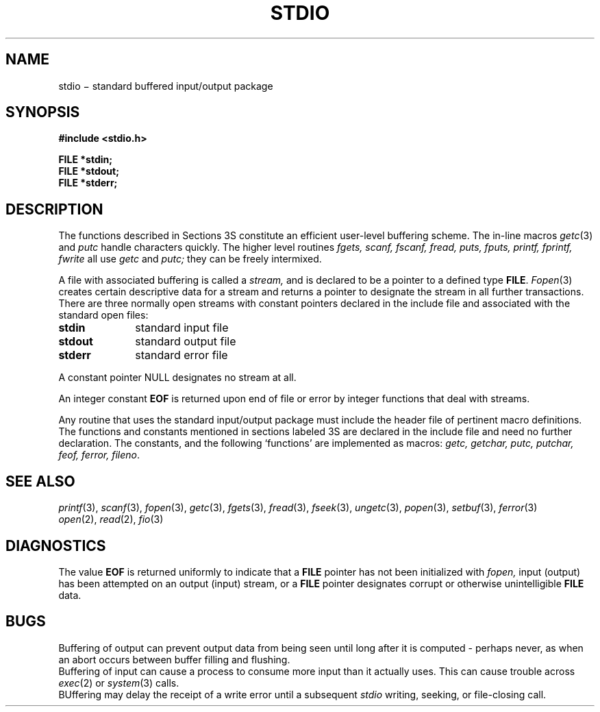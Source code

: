 .TH STDIO 3S
.CT 2 file_io
.SH NAME
stdio \(mi standard buffered input/output package
.SH SYNOPSIS
.nf
.B #include <stdio.h>
.PP
.B FILE *stdin;
.B FILE *stdout;
.B FILE *stderr;
.fi
.SH DESCRIPTION
The functions described in Sections 3S constitute an efficient
user-level buffering scheme.
The in-line macros
.IR getc (3)
and
.IR  putc
handle characters quickly.
The higher level routines
.I "fgets, scanf, fscanf, fread,"
.I "puts, fputs, printf, fprintf, fwrite"
all use
.I getc
and
.I putc;
they can be freely intermixed.
.PP
A file with associated buffering is called a
.I stream,
and is declared to be a pointer to a defined type
.BR FILE .
.IR  Fopen (3)
creates certain descriptive data for a stream
and returns a pointer to designate the stream in all
further transactions.
There are three normally open streams with constant
pointers declared in
the include file and associated with the standard open files:
.TP 10n
.BR stdin
standard input file
.br
.ns
.TP
.B stdout
standard output file
.br
.ns
.TP
.BR stderr
standard error file
.PP
A constant pointer
.L
NULL
designates no stream at all.
.PP
An integer constant
.B EOF
is returned
upon end of file or error by integer functions that
deal with streams.
.PP
Any routine that uses the standard input/output package
must include the header file
.F <stdio.h>
of pertinent
macro definitions.
The functions and constants mentioned in sections labeled 3S
are declared in the include file
and need no further declaration.
The constants, and the following `functions' are
implemented as macros:
.I getc,
.I getchar,
.I putc,
.I putchar,
.I feof,
.I ferror,
.IR fileno .
.SH "SEE ALSO"
.IR printf (3),
.IR scanf (3),
.IR fopen (3),
.IR getc (3),
.IR fgets (3),
.IR fread (3),
.IR fseek (3),
.IR ungetc (3),
.IR popen (3),
.IR setbuf (3),
.IR ferror (3)
.br
.IR open (2), 
.IR read (2), 
.IR fio (3)
.SH DIAGNOSTICS
The value
.B EOF
is returned uniformly to indicate that a
.B FILE
pointer has not been initialized with
.I fopen,
input (output) has been attempted on an output (input) stream,
or a
.B FILE
pointer designates corrupt or otherwise unintelligible
.B FILE
data.
.SH BUGS
Buffering of output can prevent output data
from being seen until long after it is computed \- perhaps
never, as when an abort occurs between buffer filling and flushing.
.br
Buffering of input can cause a process to consume
more input than it actually uses.
This can cause trouble across
.IR exec (2)
or
.IR system (3)
calls.
.br
BUffering may delay the receipt of a write error until a subsequent
.I stdio
writing, seeking, or file-closing call.
